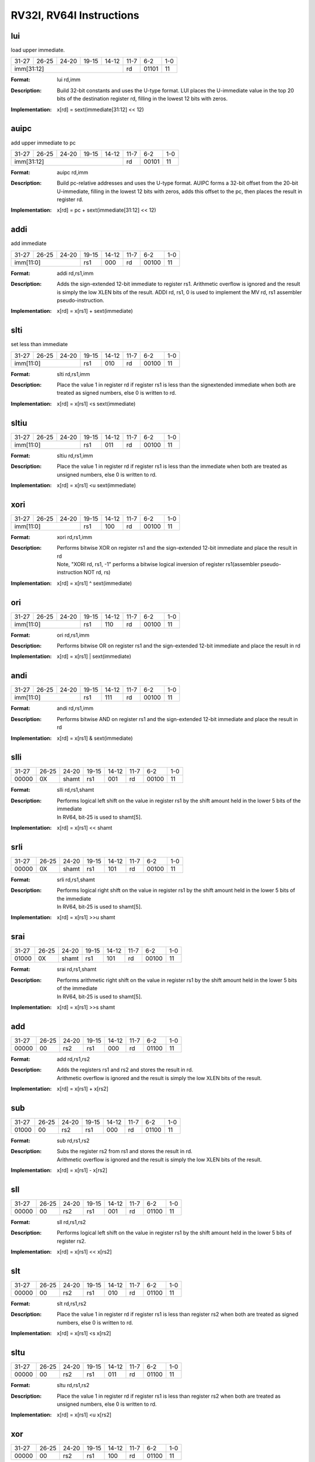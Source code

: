 RV32I, RV64I Instructions
=========================

lui
---

load upper immediate.

.. tabularcolumns:: |c|c|c|c|c|c|c|c|
.. table::

  +-----+-----+-----+-----+-----+-----+-----+---+
  |31-27|26-25|24-20|19-15|14-12|11-7 |6-2  |1-0|
  +-----+-----+-----+-----+-----+-----+-----+---+
  |imm[31:12]                   |rd   |01101|11 |
  +-----+-----+-----+-----+-----+-----+-----+---+



:Format:
  | lui        rd,imm

:Description:
  | Build 32-bit constants and uses the U-type format. LUI places the U-immediate value in the top 20 bits of the destination register rd, filling in the lowest 12 bits with zeros.

:Implementation:
  | x[rd] = sext(immediate[31:12] << 12)


auipc
-----

add upper immediate to pc

.. tabularcolumns:: |c|c|c|c|c|c|c|c|
.. table::

  +-----+-----+-----+-----+-----+-----+-----+---+
  |31-27|26-25|24-20|19-15|14-12|11-7 |6-2  |1-0|
  +-----+-----+-----+-----+-----+-----+-----+---+
  |imm[31:12]                   |rd   |00101|11 |
  +-----+-----+-----+-----+-----+-----+-----+---+



:Format:
  | auipc      rd,imm

:Description:
  | Build pc-relative addresses and uses the U-type format. AUIPC forms a 32-bit offset from the 20-bit U-immediate, filling in the lowest 12 bits with zeros, adds this offset to the pc, then places the result in register rd.

:Implementation:
  | x[rd] = pc + sext(immediate[31:12] << 12)




addi
----

add immediate

.. tabularcolumns:: |c|c|c|c|c|c|c|c|
.. table::

  +-----+-----+-----+-----+-----+-----+-----+---+
  |31-27|26-25|24-20|19-15|14-12|11-7 |6-2  |1-0|
  +-----+-----+-----+-----+-----+-----+-----+---+
  |imm[11:0]        |rs1  |000  |rd   |00100|11 |
  +-----+-----+-----+-----+-----+-----+-----+---+



:Format:
  | addi       rd,rs1,imm

:Description:
  | Adds the sign-extended 12-bit immediate to register rs1. Arithmetic overflow is ignored and the result is simply the low XLEN bits of the result. ADDI rd, rs1, 0 is used to implement the MV rd, rs1 assembler pseudo-instruction.

:Implementation:
  | x[rd] = x[rs1] + sext(immediate)


slti
----

set less than immediate

.. tabularcolumns:: |c|c|c|c|c|c|c|c|
.. table::

  +-----+-----+-----+-----+-----+-----+-----+---+
  |31-27|26-25|24-20|19-15|14-12|11-7 |6-2  |1-0|
  +-----+-----+-----+-----+-----+-----+-----+---+
  |imm[11:0]        |rs1  |010  |rd   |00100|11 |
  +-----+-----+-----+-----+-----+-----+-----+---+



:Format:
  | slti       rd,rs1,imm

:Description:
  | Place the value 1 in register rd if register rs1 is less than the signextended immediate when both are treated as signed numbers, else 0 is written to rd.

:Implementation:
  | x[rd] = x[rs1] <s sext(immediate)



sltiu
------

.. tabularcolumns:: |c|c|c|c|c|c|c|c|
.. table::

  +-----+-----+-----+-----+-----+-----+-----+---+
  |31-27|26-25|24-20|19-15|14-12|11-7 |6-2  |1-0|
  +-----+-----+-----+-----+-----+-----+-----+---+
  |imm[11:0]        |rs1  |011  |rd   |00100|11 |
  +-----+-----+-----+-----+-----+-----+-----+---+



:Format:
  | sltiu      rd,rs1,imm

:Description:
  | Place the value 1 in register rd if register rs1 is less than the immediate when both are treated as unsigned numbers, else 0 is written to rd.

:Implementation:
  | x[rd] = x[rs1] <u sext(immediate)



xori
-----

.. tabularcolumns:: |c|c|c|c|c|c|c|c|
.. table::

  +-----+-----+-----+-----+-----+-----+-----+---+
  |31-27|26-25|24-20|19-15|14-12|11-7 |6-2  |1-0|
  +-----+-----+-----+-----+-----+-----+-----+---+
  |imm[11:0]        |rs1  |100  |rd   |00100|11 |
  +-----+-----+-----+-----+-----+-----+-----+---+



:Format:
  | xori       rd,rs1,imm

:Description:
  | Performs bitwise XOR on register rs1 and the sign-extended 12-bit immediate and place the result in rd
  | Note, "XORI rd, rs1, -1" performs a bitwise logical inversion of register rs1(assembler pseudo-instruction NOT rd, rs)

:Implementation:
  | x[rd] = x[rs1] ^ sext(immediate)


ori
----

.. tabularcolumns:: |c|c|c|c|c|c|c|c|
.. table::

  +-----+-----+-----+-----+-----+-----+-----+---+
  |31-27|26-25|24-20|19-15|14-12|11-7 |6-2  |1-0|
  +-----+-----+-----+-----+-----+-----+-----+---+
  |imm[11:0]        |rs1  |110  |rd   |00100|11 |
  +-----+-----+-----+-----+-----+-----+-----+---+



:Format:
  | ori        rd,rs1,imm

:Description:
  | Performs bitwise OR on register rs1 and the sign-extended 12-bit immediate and place the result in rd

:Implementation:
  | x[rd] = x[rs1] | sext(immediate)


andi
-----

.. tabularcolumns:: |c|c|c|c|c|c|c|c|
.. table::

  +-----+-----+-----+-----+-----+-----+-----+---+
  |31-27|26-25|24-20|19-15|14-12|11-7 |6-2  |1-0|
  +-----+-----+-----+-----+-----+-----+-----+---+
  |imm[11:0]        |rs1  |111  |rd   |00100|11 |
  +-----+-----+-----+-----+-----+-----+-----+---+



:Format:
  | andi       rd,rs1,imm

:Description:
  | Performs bitwise AND on register rs1 and the sign-extended 12-bit immediate and place the result in rd

:Implementation:
  | x[rd] = x[rs1] & sext(immediate)



slli
-----

.. tabularcolumns:: |c|c|c|c|c|c|c|c|
.. table::

  +-----+-----+-----+-----+-----+-----+-----+---+
  |31-27|26-25|24-20|19-15|14-12|11-7 |6-2  |1-0|
  +-----+-----+-----+-----+-----+-----+-----+---+
  |00000|0X   |shamt|rs1  |001  |rd   |00100|11 |
  +-----+-----+-----+-----+-----+-----+-----+---+



:Format:
  | slli       rd,rs1,shamt

:Description:
  | Performs logical left shift on the value in register rs1 by the shift amount held in the lower 5 bits of the immediate
  | In RV64, bit-25 is used to shamt[5].

:Implementation:
  | x[rd] = x[rs1] << shamt


srli
-----

.. tabularcolumns:: |c|c|c|c|c|c|c|c|
.. table::

  +-----+-----+-----+-----+-----+-----+-----+---+
  |31-27|26-25|24-20|19-15|14-12|11-7 |6-2  |1-0|
  +-----+-----+-----+-----+-----+-----+-----+---+
  |00000|0X   |shamt|rs1  |101  |rd   |00100|11 |
  +-----+-----+-----+-----+-----+-----+-----+---+



:Format:
  | srli       rd,rs1,shamt

:Description:
  | Performs logical right shift on the value in register rs1 by the shift amount held in the lower 5 bits of the immediate
  | In RV64, bit-25 is used to shamt[5].

:Implementation:
  | x[rd] = x[rs1] >>u shamt


srai
-----

.. tabularcolumns:: |c|c|c|c|c|c|c|c|
.. table::

  +-----+-----+-----+-----+-----+-----+-----+---+
  |31-27|26-25|24-20|19-15|14-12|11-7 |6-2  |1-0|
  +-----+-----+-----+-----+-----+-----+-----+---+
  |01000|0X   |shamt|rs1  |101  |rd   |00100|11 |
  +-----+-----+-----+-----+-----+-----+-----+---+



:Format:
  | srai       rd,rs1,shamt

:Description:
  | Performs arithmetic right shift on the value in register rs1 by the shift amount held in the lower 5 bits of the immediate
  | In RV64, bit-25 is used to shamt[5].

:Implementation:
  | x[rd] = x[rs1] >>s shamt


add
----

.. tabularcolumns:: |c|c|c|c|c|c|c|c|
.. table::

  +-----+-----+-----+-----+-----+-----+-----+---+
  |31-27|26-25|24-20|19-15|14-12|11-7 |6-2  |1-0|
  +-----+-----+-----+-----+-----+-----+-----+---+
  |00000|00   |rs2  |rs1  |000  |rd   |01100|11 |
  +-----+-----+-----+-----+-----+-----+-----+---+



:Format:
  | add        rd,rs1,rs2

:Description:
  | Adds the registers rs1 and rs2 and stores the result in rd.
  | Arithmetic overflow is ignored and the result is simply the low XLEN bits of the result.

:Implementation:
  | x[rd] = x[rs1] + x[rs2]


sub
----

.. tabularcolumns:: |c|c|c|c|c|c|c|c|
.. table::

  +-----+-----+-----+-----+-----+-----+-----+---+
  |31-27|26-25|24-20|19-15|14-12|11-7 |6-2  |1-0|
  +-----+-----+-----+-----+-----+-----+-----+---+
  |01000|00   |rs2  |rs1  |000  |rd   |01100|11 |
  +-----+-----+-----+-----+-----+-----+-----+---+



:Format:
  | sub        rd,rs1,rs2

:Description:
  | Subs the register rs2 from rs1 and stores the result in rd.
  | Arithmetic overflow is ignored and the result is simply the low XLEN bits of the result.

:Implementation:
  | x[rd] = x[rs1] - x[rs2]


sll
----

.. tabularcolumns:: |c|c|c|c|c|c|c|c|
.. table::

  +-----+-----+-----+-----+-----+-----+-----+---+
  |31-27|26-25|24-20|19-15|14-12|11-7 |6-2  |1-0|
  +-----+-----+-----+-----+-----+-----+-----+---+
  |00000|00   |rs2  |rs1  |001  |rd   |01100|11 |
  +-----+-----+-----+-----+-----+-----+-----+---+



:Format:
  | sll        rd,rs1,rs2

:Description:
  | Performs logical left shift on the value in register rs1 by the shift amount held in the lower 5 bits of register rs2.

:Implementation:
  | x[rd] = x[rs1] << x[rs2]




slt
----

.. tabularcolumns:: |c|c|c|c|c|c|c|c|
.. table::

  +-----+-----+-----+-----+-----+-----+-----+---+
  |31-27|26-25|24-20|19-15|14-12|11-7 |6-2  |1-0|
  +-----+-----+-----+-----+-----+-----+-----+---+
  |00000|00   |rs2  |rs1  |010  |rd   |01100|11 |
  +-----+-----+-----+-----+-----+-----+-----+---+



:Format:
  | slt        rd,rs1,rs2

:Description:
  | Place the value 1 in register rd if register rs1 is less than register rs2 when both are treated as signed numbers, else 0 is written to rd.

:Implementation:
  | x[rd] = x[rs1] <s x[rs2]


sltu
-----

.. tabularcolumns:: |c|c|c|c|c|c|c|c|
.. table::

  +-----+-----+-----+-----+-----+-----+-----+---+
  |31-27|26-25|24-20|19-15|14-12|11-7 |6-2  |1-0|
  +-----+-----+-----+-----+-----+-----+-----+---+
  |00000|00   |rs2  |rs1  |011  |rd   |01100|11 |
  +-----+-----+-----+-----+-----+-----+-----+---+



:Format:
  | sltu       rd,rs1,rs2

:Description:
  | Place the value 1 in register rd if register rs1 is less than register rs2 when both are treated as unsigned numbers, else 0 is written to rd.

:Implementation:
  | x[rd] = x[rs1] <u x[rs2]


xor
----

.. tabularcolumns:: |c|c|c|c|c|c|c|c|
.. table::

  +-----+-----+-----+-----+-----+-----+-----+---+
  |31-27|26-25|24-20|19-15|14-12|11-7 |6-2  |1-0|
  +-----+-----+-----+-----+-----+-----+-----+---+
  |00000|00   |rs2  |rs1  |100  |rd   |01100|11 |
  +-----+-----+-----+-----+-----+-----+-----+---+



:Format:
  | xor        rd,rs1,rs2

:Description:
  | Performs bitwise XOR on registers rs1 and rs2 and place the result in rd

:Implementation:
  | x[rd] = x[rs1] ^ x[rs2]


srl
----

.. tabularcolumns:: |c|c|c|c|c|c|c|c|
.. table::

  +-----+-----+-----+-----+-----+-----+-----+---+
  |31-27|26-25|24-20|19-15|14-12|11-7 |6-2  |1-0|
  +-----+-----+-----+-----+-----+-----+-----+---+
  |00000|00   |rs2  |rs1  |101  |rd   |01100|11 |
  +-----+-----+-----+-----+-----+-----+-----+---+



:Format:
  | srl        rd,rs1,rs2

:Description:
  | Logical right shift on the value in register rs1 by the shift amount held in the lower 5 bits of register rs2

:Implementation:
  | x[rd] = x[rs1] >>u x[rs2]


sra
----

.. tabularcolumns:: |c|c|c|c|c|c|c|c|
.. table::

  +-----+-----+-----+-----+-----+-----+-----+---+
  |31-27|26-25|24-20|19-15|14-12|11-7 |6-2  |1-0|
  +-----+-----+-----+-----+-----+-----+-----+---+
  |01000|00   |rs2  |rs1  |101  |rd   |01100|11 |
  +-----+-----+-----+-----+-----+-----+-----+---+



:Format:
  | sra        rd,rs1,rs2

:Description:
  | Performs arithmetic right shift on the value in register rs1 by the shift amount held in the lower 5 bits of register rs2

:Implementation:
  | x[rd] = x[rs1] >>s x[rs2]


or
---

.. tabularcolumns:: |c|c|c|c|c|c|c|c|
.. table::

  +-----+-----+-----+-----+-----+-----+-----+---+
  |31-27|26-25|24-20|19-15|14-12|11-7 |6-2  |1-0|
  +-----+-----+-----+-----+-----+-----+-----+---+
  |00000|00   |rs2  |rs1  |110  |rd   |01100|11 |
  +-----+-----+-----+-----+-----+-----+-----+---+



:Format:
  | or         rd,rs1,rs2

:Description:
  | Performs bitwise OR on registers rs1 and rs2 and place the result in rd

:Implementation:
  | x[rd] = x[rs1] | x[rs2]


and
----

.. tabularcolumns:: |c|c|c|c|c|c|c|c|
.. table::

  +-----+-----+-----+-----+-----+-----+-----+---+
  |31-27|26-25|24-20|19-15|14-12|11-7 |6-2  |1-0|
  +-----+-----+-----+-----+-----+-----+-----+---+
  |00000|00   |rs2  |rs1  |111  |rd   |01100|11 |
  +-----+-----+-----+-----+-----+-----+-----+---+



:Format:
  | and        rd,rs1,rs2

:Description:
  | Performs bitwise AND on registers rs1 and rs2 and place the result in rd

:Implementation:
  | x[rd] = x[rs1] & x[rs2]




fence
------

.. tabularcolumns:: |c|c|c|c|c|c|c|c|
.. table::

  +-----+-----+-----+-----+-----+-----+-----+---+
  |31-28|27-24|23-20|19-15|14-12|11-7 |6-2  |1-0|
  +-----+-----+-----+-----+-----+-----+-----+---+
  |0000 |pred |succ |00000|000  |00000|00011|11 |
  +-----+-----+-----+-----+-----+-----+-----+---+


:Format:
  | fence pred, succ

:Description:
  | Used to order device I/O and memory accesses as viewed by other RISC-V harts and external devices or coprocessors.
  | Any combination of device input (I), device output (O), memory reads (R), and memory writes (W) may be ordered with respect to any combination of the same.
  | Informally, no other RISC-V hart or external device can observe any operation in the successor set following a FENCE before any operation in the predecessor set preceding the FENCE.

:Implementation:
  | Fence(pred, succ)


fence.i
--------

.. tabularcolumns:: |c|c|c|c|c|c|c|c|
.. table::

  +-----+-----+-----+-----+-----+-----+-----+---+
  |31-27|26-25|24-20|19-15|14-12|11-7 |6-2  |1-0|
  +-----+-----+-----+-----+-----+-----+-----+---+
  |00000|00   |00000|00000|001  |00000|00011|11 |
  +-----+-----+-----+-----+-----+-----+-----+---+



:Format:
  | fence.i

:Description:
  | Provides explicit synchronization between writes to instruction memory and instruction fetches on the same hart.

:Implementation:
  | Fence(Store, Fetch)


csrrw
------

atomic read/write CSR.

.. tabularcolumns:: |c|c|c|c|c|c|c|c|
.. table::

  +-----+-----+-----+-----+-----+-----+-----+---+
  |31-27|26-25|24-20|19-15|14-12|11-7 |6-2  |1-0|
  +-----+-----+-----+-----+-----+-----+-----+---+
  |offset[11:0]     |rs1  |001  |rd   |11100|11 |
  +-----+-----+-----+-----+-----+-----+-----+---+



:Format:
  | csrrw      rd,offset,rs1

:Description:
  | Atomically swaps values in the CSRs and integer registers.
  | CSRRW reads the old value of the CSR, zero-extends the value to XLEN bits, then writes it to integer register rd.
  | The initial value in rs1 is written to the CSR.
  | If rd=x0, then the instruction shall not read the CSR and shall not cause any of the side effects that might occur on a CSR read.

:Implementation:
  | t = CSRs[csr]; CSRs[csr] = x[rs1]; x[rd] = t


csrrs
------

atomic read and set bits in CSR.

.. tabularcolumns:: |c|c|c|c|c|c|c|c|
.. table::

  +-----+-----+-----+-----+-----+-----+-----+---+
  |31-27|26-25|24-20|19-15|14-12|11-7 |6-2  |1-0|
  +-----+-----+-----+-----+-----+-----+-----+---+
  |offset[11:0]     |rs1  |010  |rd   |11100|11 |
  +-----+-----+-----+-----+-----+-----+-----+---+



:Format:
  | csrrs      rd,offset,rs1

:Description:
  | Reads the value of the CSR, zero-extends the value to XLEN bits, and writes it to integer register rd.
  | The initial value in integer register rs1 is treated as a bit mask that specifies bit positions to be set in the CSR.
  | Any bit that is high in rs1 will cause the corresponding bit to be set in the CSR, if that CSR bit is writable.
  | Other bits in the CSR are unaffected (though CSRs might have side effects when written).


:Implementation:
  | t = CSRs[csr]; CSRs[csr] = t | x[rs1]; x[rd] = t


csrrc
------

atomic read and clear bits in CSR.

.. tabularcolumns:: |c|c|c|c|c|c|c|c|
.. table::

  +-----+-----+-----+-----+-----+-----+-----+---+
  |31-27|26-25|24-20|19-15|14-12|11-7 |6-2  |1-0|
  +-----+-----+-----+-----+-----+-----+-----+---+
  |offset[11:0]     |rs1  |011  |rd   |11100|11 |
  +-----+-----+-----+-----+-----+-----+-----+---+



:Format:
  | csrrc      rd,offset,rs1

:Description:
  | Reads the value of the CSR, zero-extends the value to XLEN bits, and writes it to integer register rd.
  | The initial value in integer register rs1 is treated as a bit mask that specifies bit positions to be cleared in the CSR.
  | Any bit that is high in rs1 will cause the corresponding bit to be cleared in the CSR, if that CSR bit is writable.
  | Other bits in the CSR are unaffected.

:Implementation:
  | t = CSRs[csr]; CSRs[csr] = t &∼x[rs1]; x[rd] = t


csrrwi
-------

.. tabularcolumns:: |c|c|c|c|c|c|c|c|
.. table::

  +-----+-----+-----+-----+-----+-----+-----+---+
  |31-27|26-25|24-20|19-15|14-12|11-7 |6-2  |1-0|
  +-----+-----+-----+-----+-----+-----+-----+---+
  |offset[11:0]     |uimm |101  |rd   |11100|11 |
  +-----+-----+-----+-----+-----+-----+-----+---+



:Format:
  | csrrwi     rd,offset,uimm

:Description:
  | Update the CSR using an XLEN-bit value obtained by zero-extending a 5-bit unsigned immediate (uimm[4:0]) field encoded in the rs1 field.

:Implementation:
  | x[rd] = CSRs[csr]; CSRs[csr] = zimm


csrrsi
-------

.. tabularcolumns:: |c|c|c|c|c|c|c|c|
.. table::

  +-----+-----+-----+-----+-----+-----+-----+---+
  |31-27|26-25|24-20|19-15|14-12|11-7 |6-2  |1-0|
  +-----+-----+-----+-----+-----+-----+-----+---+
  |offset[11:0]     |uimm |110  |rd   |11100|11 |
  +-----+-----+-----+-----+-----+-----+-----+---+



:Format:
  | csrrsi     rd,offset,uimm

:Description:
  | Set CSR bit using an XLEN-bit value obtained by zero-extending a 5-bit unsigned immediate (uimm[4:0]) field encoded in the rs1 field.

:Implementation:
  | t = CSRs[csr]; CSRs[csr] = t | zimm; x[rd] = t


csrrci
-------

.. tabularcolumns:: |c|c|c|c|c|c|c|c|
.. table::

  +-----+-----+-----+-----+-----+-----+-----+---+
  |31-27|26-25|24-20|19-15|14-12|11-7 |6-2  |1-0|
  +-----+-----+-----+-----+-----+-----+-----+---+
  |offset[11:0]     |rs1  |111  |rd   |11100|11 |
  +-----+-----+-----+-----+-----+-----+-----+---+



:Format:
  | csrrci     rd,offset,uimm

:Description:
  | Clear CSR bit using an XLEN-bit value obtained by zero-extending a 5-bit unsigned immediate (uimm[4:0]) field encoded in the rs1 field.

:Implementation:
  | t = CSRs[csr]; CSRs[csr] = t &∼zimm; x[rd] = t


ecall
------

.. tabularcolumns:: |c|c|c|c|c|c|c|c|
.. table::

  +-----+-----+-----+-----+-----+-----+-----+---+
  |31-27|26-25|24-20|19-15|14-12|11-7 |6-2  |1-0|
  +-----+-----+-----+-----+-----+-----+-----+---+
  |00000|00   |00000|00000|000  |00000|11100|11 |
  +-----+-----+-----+-----+-----+-----+-----+---+



:Format:
  | ecall

:Description:
  | Make a request to the supporting execution environment.
  | When executed in U-mode, S-mode, or M-mode, it generates an environment-call-from-U-mode exception, environment-call-from-S-mode exception, or environment-call-from-M-mode exception, respectively, and performs no other operation.

:Implementation:
  | RaiseException(EnvironmentCall)


ebreak
-------

.. tabularcolumns:: |c|c|c|c|c|c|c|c|
.. table::

  +-----+-----+-----+-----+-----+-----+-----+---+
  |31-27|26-25|24-20|19-15|14-12|11-7 |6-2  |1-0|
  +-----+-----+-----+-----+-----+-----+-----+---+
  |00000|00   |00001|00000|000  |00000|11100|11 |
  +-----+-----+-----+-----+-----+-----+-----+---+



:Format:
  | ebreak

:Description:
  | Used by debuggers to cause control to be transferred back to a debugging environment.
  | It generates a breakpoint exception and performs no other operation.

:Implementation:
  | RaiseException(Breakpoint)


uret
-----

.. tabularcolumns:: |c|c|c|c|c|c|c|c|
.. table::

  +-----+-----+-----+-----+-----+-----+-----+---+
  |31-27|26-25|24-20|19-15|14-12|11-7 |6-2  |1-0|
  +-----+-----+-----+-----+-----+-----+-----+---+
  |00000|00   |00010|00000|000  |00000|11100|11 |
  +-----+-----+-----+-----+-----+-----+-----+---+



:Format:
  | uret

:Description:
  | Return from traps in U-mode, and URET copies UPIE into UIE, then sets UPIE.

:Implementation:
  | ExceptionReturn(User)


sret
-----

.. tabularcolumns:: |c|c|c|c|c|c|c|c|
.. table::

  +-----+-----+-----+-----+-----+-----+-----+---+
  |31-27|26-25|24-20|19-15|14-12|11-7 |6-2  |1-0|
  +-----+-----+-----+-----+-----+-----+-----+---+
  |00010|00   |00010|00000|000  |00000|11100|11 |
  +-----+-----+-----+-----+-----+-----+-----+---+



:Format:
  | sret

:Description:
  | Return from traps in S-mode, and SRET copies SPIE into SIE, then sets SPIE.

:Implementation:
  | ExceptionReturn(User)


mret
-----

.. tabularcolumns:: |c|c|c|c|c|c|c|c|
.. table::

  +-----+-----+-----+-----+-----+-----+-----+---+
  |31-27|26-25|24-20|19-15|14-12|11-7 |6-2  |1-0|
  +-----+-----+-----+-----+-----+-----+-----+---+
  |00110|00   |00010|00000|000  |00000|11100|11 |
  +-----+-----+-----+-----+-----+-----+-----+---+



:Format:
  | mret

:Description:
  | Return from traps in M-mode, and MRET copies MPIE into MIE, then sets MPIE.

:Implementation:
  | ExceptionReturn(Machine)



wfi
----

wait for interrupt.

.. tabularcolumns:: |c|c|c|c|c|c|c|c|
.. table::

  +-----+-----+-----+-----+-----+-----+-----+---+
  |31-27|26-25|24-20|19-15|14-12|11-7 |6-2  |1-0|
  +-----+-----+-----+-----+-----+-----+-----+---+
  |00010|00   |00101|00000|000  |00000|11100|11 |
  +-----+-----+-----+-----+-----+-----+-----+---+



:Format:
  | wfi

:Description:
  | Provides a hint to the implementation that the current hart can be stalled until an interrupt   might need servicing.
  | Execution of the WFI instruction can also be used to inform the hardware platform that suitable interrupts should preferentially be routed to this hart.
  | WFI is available in all privileged modes, and optionally available to U-mode.
  | This instruction may raise an illegal instruction exception when TW=1 in mstatus.

:Implementation:
  | while (noInterruptsPending) idle


sfence.vma
-----------

.. tabularcolumns:: |c|c|c|c|c|c|c|c|
.. table::

  +-----+-----+-----+-----+-----+-----+-----+---+
  |31-27|26-25|24-20|19-15|14-12|11-7 |6-2  |1-0|
  +-----+-----+-----+-----+-----+-----+-----+---+
  |00010|01   |rs2  |rs1  |000  |rd   |11100|11 |
  +-----+-----+-----+-----+-----+-----+-----+---+



:Format:
  | sfence.vma rs1,rs2

:Description:
  | Guarantees that any previous stores already visible to the current RISC-V hart are ordered before all subsequent implicit references from that hart to the memory-management data structures.
  | The SFENCE.VMA is used to flush any local hardware caches related to address translation.
  | It is specified as a fence rather than a TLB flush to provide cleaner semantics with respect to which instructions are affected by the flush operation and to support a wider variety of dynamic caching structures and memory-management schemes.
  | SFENCE.VMA is also used by higher privilege levels to synchronize page table writes and the address translation hardware.


:Implementation:
  | Fence(Store, AddressTranslation)


lb
---

.. tabularcolumns:: |c|c|c|c|c|c|c|c|
.. table::

  +-----+-----+-----+-----+-----+-----+-----+---+
  |31-27|26-25|24-20|19-15|14-12|11-7 |6-2  |1-0|
  +-----+-----+-----+-----+-----+-----+-----+---+
  |offset[11:0]     |rs1  |000  |rd   |00000|11 |
  +-----+-----+-----+-----+-----+-----+-----+---+



:Format:
  | lb         rd,offset(rs1)

:Description:
  | Loads a 8-bit value from memory and sign-extends this to XLEN bits before storing it in register rd.

:Implementation:
  | x[rd] = sext(M[x[rs1] + sext(offset)][7:0])


lh
---

.. tabularcolumns:: |c|c|c|c|c|c|c|c|
.. table::

  +-----+-----+-----+-----+-----+-----+-----+---+
  |31-27|26-25|24-20|19-15|14-12|11-7 |6-2  |1-0|
  +-----+-----+-----+-----+-----+-----+-----+---+
  |offset[11:0]     |rs1  |001  |rd   |00000|11 |
  +-----+-----+-----+-----+-----+-----+-----+---+



:Format:
  | lh         rd,offset(rs1)

:Description:
  | Loads a 16-bit value from memory and sign-extends this to XLEN bits before storing it in register rd.

:Implementation:
  | x[rd] = sext(M[x[rs1] + sext(offset)][15:0])


lw
---

.. tabularcolumns:: |c|c|c|c|c|c|c|c|
.. table::

  +-----+-----+-----+-----+-----+-----+-----+---+
  |31-27|26-25|24-20|19-15|14-12|11-7 |6-2  |1-0|
  +-----+-----+-----+-----+-----+-----+-----+---+
  |offset[11:0]     |rs1  |010  |rd   |00000|11 |
  +-----+-----+-----+-----+-----+-----+-----+---+



:Format:
  | lw         rd,offset(rs1)

:Description:
  | Loads a 32-bit value from memory and sign-extends this to XLEN bits before storing it in register rd.

:Implementation:
  | x[rd] = sext(M[x[rs1] + sext(offset)][31:0])


lbu
----

.. tabularcolumns:: |c|c|c|c|c|c|c|c|
.. table::

  +-----+-----+-----+-----+-----+-----+-----+---+
  |31-27|26-25|24-20|19-15|14-12|11-7 |6-2  |1-0|
  +-----+-----+-----+-----+-----+-----+-----+---+
  |offset[11:0]     |rs1  |100  |rd   |00000|11 |
  +-----+-----+-----+-----+-----+-----+-----+---+



:Format:
  | lbu        rd,offset(rs1)

:Description:
  | Loads a 8-bit value from memory and zero-extends this to XLEN bits before storing it in register rd.

:Implementation:
  | x[rd] = M[x[rs1] + sext(offset)][7:0]


lhu
----

.. tabularcolumns:: |c|c|c|c|c|c|c|c|
.. table::

  +-----+-----+-----+-----+-----+-----+-----+---+
  |31-27|26-25|24-20|19-15|14-12|11-7 |6-2  |1-0|
  +-----+-----+-----+-----+-----+-----+-----+---+
  |offset[11:0]     |rs1  |101  |rd   |00000|11 |
  +-----+-----+-----+-----+-----+-----+-----+---+



:Format:
  | lhu        rs2,offset(rs1)

:Description:
  | Loads a 16-bit value from memory and zero-extends this to XLEN bits before storing it in register rd.

:Implementation:
  | x[rd] = M[x[rs1] + sext(offset)][15:0]



sb
---

.. tabularcolumns:: |c|c|c|c|c|c|c|c|
.. table::

  +-----+------+-----+-----+-----+-----------+-----+---+
  |31-27|26-25 |24-20|19-15|14-12|11-7       |6-2  |1-0|
  +-----+------+-----+-----+-----+-----------+-----+---+
  |offset[11:5]|rs2  |rs1  |000  |offset[4:0]|01000|11 |
  +-----+------+-----+-----+-----+-----------+-----+---+



:Format:
  | sb         rs2,offset(rs1)

:Description:
  | Store 8-bit, values from the low bits of register rs2 to memory.

:Implementation:
  | M[x[rs1] + sext(offset)] = x[rs2][7:0]


sh
---

.. tabularcolumns:: |c|c|c|c|c|c|c|c|
.. table::

  +-----+------+-----+-----+-----+-----------+-----+---+
  |31-27|26-25 |24-20|19-15|14-12|11-7       |6-2  |1-0|
  +-----+------+-----+-----+-----+-----------+-----+---+
  |offset[11:5]|rs2  |rs1  |001  |offset[4:0]|01000|11 |
  +-----+------+-----+-----+-----+-----------+-----+---+



:Format:
  | sh         rs2,offset(rs1)

:Description:
  | Store 16-bit, values from the low bits of register rs2 to memory.

:Implementation:
  | M[x[rs1] + sext(offset)] = x[rs2][15:0]



sw
---

.. tabularcolumns:: |c|c|c|c|c|c|c|c|
.. table::

  +-----+------+-----+-----+-----+-----------+-----+---+
  |31-27|26-25 |24-20|19-15|14-12|11-7       |6-2  |1-0|
  +-----+------+-----+-----+-----+-----------+-----+---+
  |offset[11:5]|rs2  |rs1  |010  |offset[4:0]|01000|11 |
  +-----+------+-----+-----+-----+-----------+-----+---+



:Format:
  | sw         rs2,offset(rs1)

:Description:
  | Store 32-bit, values from the low bits of register rs2 to memory.

:Implementation:
  | M[x[rs1] + sext(offset)] = x[rs2][31:0]


jal
----

.. tabularcolumns:: |c|c|c|c|c|c|c|c|
.. table::

  +-----+-----+-----+-----+-----+-----+-----+---+
  |31-27|26-25|24-20|19-15|14-12|11-7 |6-2  |1-0|
  +-----+-----+-----+-----+-----+-----+-----+---+
  |offset[20|10:1|11|19:12]     |rd   |11011|11 |
  +-----+-----+-----+-----+-----+-----+-----+---+



:Format:
  | jal        rd,offset

:Description:
  | Jump to address and place return address in rd.

:Implementation:
  | x[rd] = pc+4; pc += sext(offset)


jalr
-----

.. tabularcolumns:: |c|c|c|c|c|c|c|c|
.. table::

  +-----+-----+-----+-----+-----+-----+-----+---+
  |31-27|26-25|24-20|19-15|14-12|11-7 |6-2  |1-0|
  +-----+-----+-----+-----+-----+-----+-----+---+
  |offset[11:0]     |rs1  |000  |rd   |11001|11 |
  +-----+-----+-----+-----+-----+-----+-----+---+



:Format:
  | jalr       rd,rs1,offset

:Description:
  | Jump to address and place return address in rd.

:Implementation:
  | t =pc+4; pc=(x[rs1]+sext(offset))&∼1; x[rd]=t



beq
----

.. tabularcolumns:: |c|c|c|c|c|c|c|c|
.. table::

  +-----+---------+-----+-----+-----+--------------+-----+---+
  |31-27|26-25    |24-20|19-15|14-12|11-7          |6-2  |1-0|
  +-----+---------+-----+-----+-----+--------------+-----+---+
  |offset[12|10:5]|rs2  |rs1  |000  |offset[4:1|11]|11000|11 |
  +-----+---------+-----+-----+-----+--------------+-----+---+



:Format:
  | beq        rs1,rs2,offset

:Description:
  | Take the branch if registers rs1 and rs2 are equal.

:Implementation:
  | if (rs1 == rs2) pc += sext(offset)




bne
----

.. tabularcolumns:: |c|c|c|c|c|c|c|c|
.. table::

  +-----+---------+-----+-----+-----+--------------+-----+---+
  |31-27|26-25    |24-20|19-15|14-12|11-7          |6-2  |1-0|
  +-----+---------+-----+-----+-----+--------------+-----+---+
  |offset[12|10:5]|rs2  |rs1  |001  |offset[4:1|11]|11000|11 |
  +-----+---------+-----+-----+-----+--------------+-----+---+



:Format:
  | bne        rs1,rs2,offset

:Description:
  | Take the branch if registers rs1 and rs2 are not equal.

:Implementation:
  | if (rs1 != rs2) pc += sext(offset)


blt
----

.. tabularcolumns:: |c|c|c|c|c|c|c|c|
.. table::

  +-----+---------+-----+-----+-----+--------------+-----+---+
  |31-27|26-25    |24-20|19-15|14-12|11-7          |6-2  |1-0|
  +-----+---------+-----+-----+-----+--------------+-----+---+
  |offset[12|10:5]|rs2  |rs1  |100  |offset[4:1|11]|11000|11 |
  +-----+---------+-----+-----+-----+--------------+-----+---+



:Format:
  | blt        rs1,rs2,offset

:Description:
  | Take the branch if registers rs1 is less than rs2, using signed comparison.

:Implementation:
  | if (rs1 <s rs2) pc += sext(offset)




bge
----

.. tabularcolumns:: |c|c|c|c|c|c|c|c|
.. table::

  +-----+---------+-----+-----+-----+--------------+-----+---+
  |31-27|26-25    |24-20|19-15|14-12|11-7          |6-2  |1-0|
  +-----+---------+-----+-----+-----+--------------+-----+---+
  |offset[12|10:5]|rs2  |rs1  |101  |offset[4:1|11]|11000|11 |
  +-----+---------+-----+-----+-----+--------------+-----+---+



:Format:
  | bge        rs1,rs2,offset

:Description:
  | Take the branch if registers rs1 is greater than rs2, using signed comparison.

:Implementation:
  | if (rs1 >=s rs2) pc += sext(offset)



bltu
-----

.. tabularcolumns:: |c|c|c|c|c|c|c|c|
.. table::

  +-----+---------+-----+-----+-----+--------------+-----+---+
  |31-27|26-25    |24-20|19-15|14-12|11-7          |6-2  |1-0|
  +-----+---------+-----+-----+-----+--------------+-----+---+
  |offset[12|10:5]|rs2  |rs1  |110  |offset[4:1|11]|11000|11 |
  +-----+---------+-----+-----+-----+--------------+-----+---+



:Format:
  | bltu       rs1,rs2,offset

:Description:
  | Take the branch if registers rs1 is less than rs2, using unsigned comparison.
:Implementation:
  | if (rs1 >u rs2) pc += sext(offset)


bgeu
-----

.. tabularcolumns:: |c|c|c|c|c|c|c|c|
.. table::

  +-----+---------+-----+-----+-----+--------------+-----+---+
  |31-27|26-25    |24-20|19-15|14-12|11-7          |6-2  |1-0|
  +-----+---------+-----+-----+-----+--------------+-----+---+
  |offset[12|10:5]|rs2  |rs1  |111  |offset[4:1|11]|11000|11 |
  +-----+---------+-----+-----+-----+--------------+-----+---+



:Format:
  | bgeu       rs1,rs2,offset

:Description:
  | Take the branch if registers rs1 is greater than rs2, using unsigned comparison.

:Implementation:
  | if (rs1 >=u rs2) pc += sext(offset)
